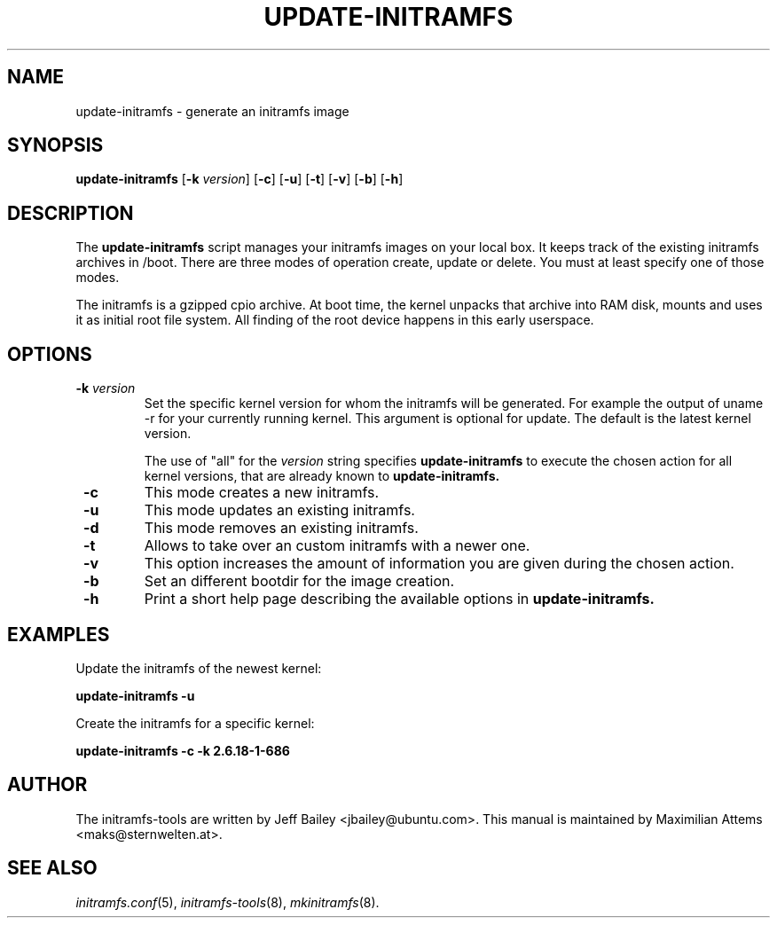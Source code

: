 .TH UPDATE-INITRAMFS 8  "$Date: 2006/09/06" $" "" "update\-initramfs manual"

.SH NAME
update\-initramfs \- generate an initramfs image

.SH SYNOPSIS
.B update\-initramfs
.RB [ \-k
.IR version ]
.RB [ \-c ]
.RB [ \-u ]
.RB [ \-t ]
.RB [ \-v ]
.RB [ \-b ]
.RB [ \-h ]
.SH DESCRIPTION
The
.B update\-initramfs
script manages your initramfs images on your local box.
It keeps track of the existing initramfs archives in /boot.
There are three modes of operation create, update or delete.
You must at least specify one of those modes.

The initramfs is a gzipped cpio archive.
At boot time, the kernel unpacks that archive into RAM disk, mounts and
uses it as initial root file system. All finding of the root device
happens in this early userspace.

.SH OPTIONS
.TP
\fB \-k \fI version
Set the specific kernel version for whom the initramfs will be generated.
For example the output of uname -r for your currently running kernel.
This argument is optional for update. The default is the latest kernel version.

The use of "all" for the 
.I version
string specifies 
.B update\-initramfs 
to execute the chosen action for all kernel versions, that are already known
to 
.B update\-initramfs.

.TP
\fB \-c
This mode creates a new initramfs.

.TP
\fB \-u
This mode updates an existing initramfs.

.TP
\fB \-d
This mode removes an existing initramfs.

.TP
\fB \-t
Allows to take over an custom initramfs with a newer one.

.TP
\fB \-v
This option increases the amount of information you are given during
the chosen action.

.TP
\fB \-b
Set an different bootdir for the image creation.

.TP
\fB \-h
Print a short help page describing the available options in
.B update\-initramfs.

.SH EXAMPLES

Update the initramfs of the newest kernel:

.PP
.B update\-initramfs -u


Create the initramfs for a specific kernel:

.PP
.B update\-initramfs -c -k 2.6.18-1-686

.SH AUTHOR
The initramfs-tools are written by Jeff Bailey <jbailey@ubuntu.com>.
This manual is maintained by Maximilian Attems <maks@sternwelten.at>.

.SH SEE ALSO
.BR
.IR initramfs.conf (5),
.IR initramfs-tools (8),
.IR mkinitramfs (8).
